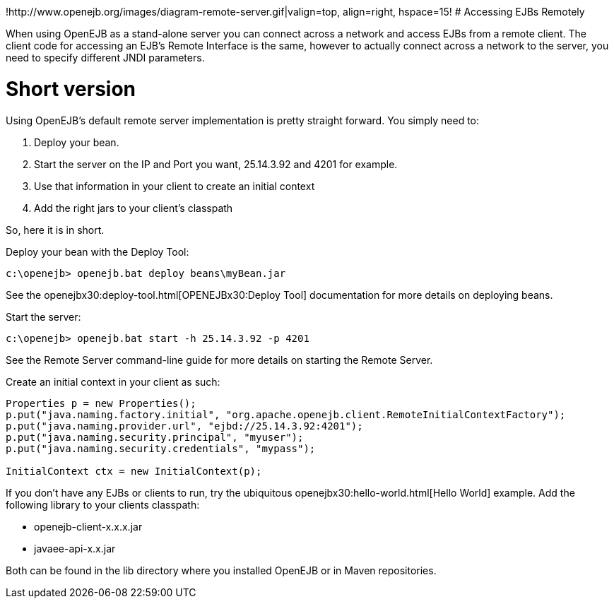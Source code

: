 :index-group: Unrevised
:jbake-type: page
:jbake-status: published
:jbake-title: Remote Server


!http://www.openejb.org/images/diagram-remote-server.gif|valign=top,
align=right, hspace=15! # Accessing EJBs Remotely

When using OpenEJB as a stand-alone server you can connect across a
network and access EJBs from a remote client. The client code for
accessing an EJB's Remote Interface is the same, however to actually
connect across a network to the server, you need to specify different
JNDI parameters.

# Short version

Using OpenEJB's default remote server implementation is pretty straight
forward. You simply need to:

[arabic]
. Deploy your bean.
. Start the server on the IP and Port you want, 25.14.3.92 and 4201 for
example.
. Use that information in your client to create an initial context
. Add the right jars to your client's classpath

So, here it is in short.

Deploy your bean with the Deploy Tool:

....
c:\openejb> openejb.bat deploy beans\myBean.jar
....

See the openejbx30:deploy-tool.html[OPENEJBx30:Deploy Tool]
documentation for more details on deploying beans.

Start the server:

....
c:\openejb> openejb.bat start -h 25.14.3.92 -p 4201
....

See the Remote Server command-line guide for more details on starting
the Remote Server.

Create an initial context in your client as such:

....
Properties p = new Properties();
p.put("java.naming.factory.initial", "org.apache.openejb.client.RemoteInitialContextFactory");
p.put("java.naming.provider.url", "ejbd://25.14.3.92:4201");
p.put("java.naming.security.principal", "myuser");
p.put("java.naming.security.credentials", "mypass");
    
InitialContext ctx = new InitialContext(p);
....

If you don't have any EJBs or clients to run, try the ubiquitous
openejbx30:hello-world.html[Hello World] example. Add the following
library to your clients classpath:

* openejb-client-x.x.x.jar
* javaee-api-x.x.jar

Both can be found in the lib directory where you installed OpenEJB or in
Maven repositories.
